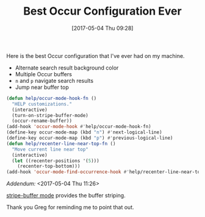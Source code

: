 #+BLOG: wisdomandwonder
#+POSTID: 10552
#+DATE: [2017-05-04 Thu 09:28]
#+OPTIONS: toc:nil num:nil todo:nil pri:nil tags:nil ^:nil
#+CATEGORY: Article
#+TAGS: Babel, Emacs, Ide, Lisp, Literate Programming, Programming Language, Reproducible research, elisp, org-mode
#+TITLE: Best Occur Configuration Ever

Here is the best Occur configuration that I've ever had on my machine.

#+HTML: <!--more-->

- Alternate search result background color
- Multiple Occur buffers
- ~n~ and ~p~ navigate search results
- Jump near buffer top

#+NAME: orgmode:gcr:vela:00A4417A-8BE6-4417-B054-2F9D8287FAFD
#+BEGIN_SRC emacs-lisp :results output silent
(defun help/occur-mode-hook-fn ()
  "HELP customizations."
  (interactive)
  (turn-on-stripe-buffer-mode)
  (occur-rename-buffer))
(add-hook 'occur-mode-hook #'help/occur-mode-hook-fn)
(define-key occur-mode-map (kbd "n") #'next-logical-line)
(define-key occur-mode-map (kbd "p") #'previous-logical-line)
(defun help/recenter-line-near-top-fn ()
  "Move current line near top"
  (interactive)
  (let ((recenter-positions '(5)))
    (recenter-top-bottom)))
(add-hook 'occur-mode-find-occurrence-hook #'help/recenter-line-near-top-fn)
#+END_SRC

/Addendum:/ <2017-05-04 Thu 11:26>

[[https://github.com/sabof/stripe-buffer][stripe-buffer mode]] provides the buffer striping.

Thank you Greg for reminding me to point that out.
